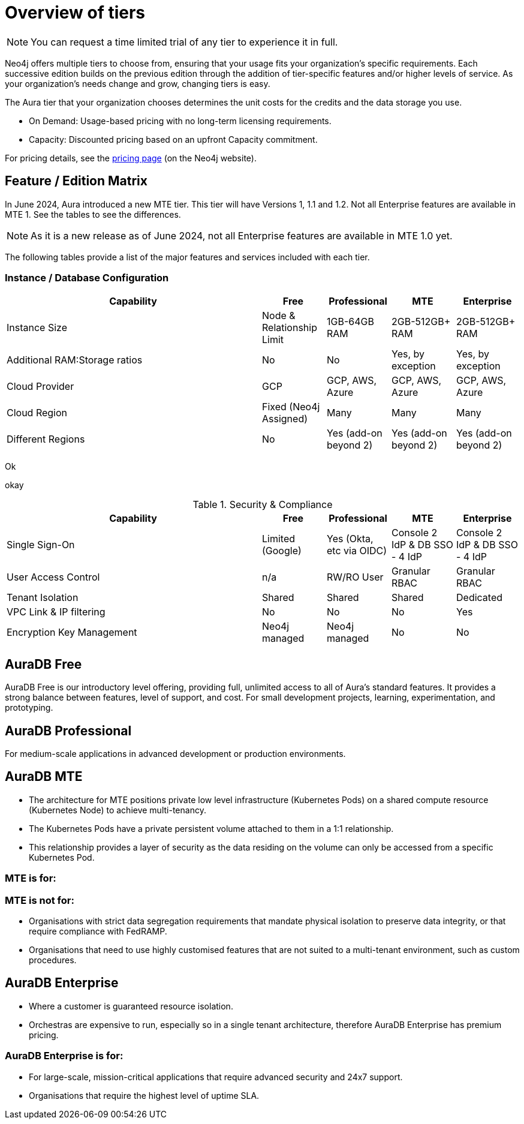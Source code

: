= Overview of tiers

[NOTE]
====
You can request a time limited trial of any tier to experience it in full.
====

Neo4j offers multiple tiers to choose from, ensuring that your usage fits your organization’s specific requirements. 
Each successive edition builds on the previous edition through the addition of tier-specific features and/or higher levels of service. 
As your organization’s needs change and grow, changing tiers is easy.

The Aura tier that your organization chooses determines the unit costs for the credits and the data storage you use. 

* On Demand: Usage-based pricing with no long-term licensing requirements.
* Capacity: Discounted pricing based on an upfront Capacity commitment.

For pricing details, see the link:https://neo4j.com/pricing/[pricing page] (on the Neo4j website).

== Feature / Edition Matrix

In June 2024, Aura introduced a new MTE tier.
This tier will have Versions 1, 1.1 and 1.2.
Not all Enterprise features are available in MTE 1.
See the tables to see the differences.

[NOTE]
====
As it is a new release as of June 2024, not all Enterprise features are available in MTE 1.0 yet.
====

The following tables provide a list of the major features and services included with each tier.

=== Instance / Database Configuration

[.tabbed-example]
====
[.include-with-MTE-v1]
=====

[opts="header",cols="4,1,1,1,1"]
|===
| Capability | Free | Professional | MTE | Enterprise
| Instance Size | Node & Relationship Limit
 | 1GB-64GB RAM | 2GB-512GB+ RAM | 2GB-512GB+ RAM
| Additional RAM:Storage ratios | No | No | Yes, by exception | Yes, by exception
| Cloud Provider | GCP | GCP, AWS, Azure | GCP, AWS, Azure | GCP, AWS, Azure
| Cloud Region | Fixed (Neo4j Assigned) | Many | Many | Many 
| Different Regions | No | Yes (add-on beyond 2) | Yes (add-on beyond 2) | Yes (add-on beyond 2) 
|===

=====
[.include-with-MTE-v2]
=====

Ok

=====
[.include-with-MTE-v3]
=====

okay

=====
====



.Security & Compliance
[opts="header",cols="4,1,1,1,1"]
|===
| Capability | Free | Professional | MTE | Enterprise
| Single Sign-On | Limited (Google) | Yes (Okta, etc via OIDC) | Console 2 IdP & DB SSO - 4 IdP | Console 2 IdP & DB SSO - 4 IdP
| User Access Control | n/a | RW/RO User | Granular RBAC | Granular RBAC
| Tenant Isolation | Shared | Shared | Shared | Dedicated
| VPC Link & IP filtering | No | No | No | Yes
| Encryption Key Management | Neo4j managed | Neo4j managed | No | No
| View and edit billing information | {check-mark} | | add
|===

== AuraDB Free

AuraDB Free is our introductory level offering, providing full, unlimited access to all of Aura’s standard features. 
It provides a strong balance between features, level of support, and cost.
For small development projects, learning, experimentation, and prototyping.

== AuraDB Professional

For medium-scale applications in advanced development or production environments.

== AuraDB MTE

* The architecture for MTE positions private low level infrastructure (Kubernetes Pods) on a shared compute resource (Kubernetes Node) to achieve multi-tenancy. 
* The Kubernetes Pods have a private persistent volume attached to them in a 1:1 relationship. 
* This relationship provides a layer of security as the data residing on the volume can only be accessed from a specific Kubernetes Pod. 

=== MTE is for:



=== MTE is not for:

* Organisations with strict data segregation requirements that mandate physical isolation to preserve data integrity, or that require compliance with FedRAMP.  
* Organisations that need to use highly customised features that are not suited to a multi-tenant environment, such as custom procedures.


== AuraDB Enterprise

* Where a customer is guaranteed resource isolation. 
* Orchestras are expensive to run, especially so in a single tenant architecture, therefore AuraDB Enterprise has premium pricing.


=== AuraDB Enterprise is for:

* For large-scale, mission-critical applications that require advanced security and 24x7 support.
* Organisations that require the highest level of uptime SLA.